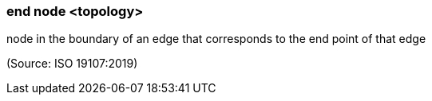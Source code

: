 === end node <topology>

node in the boundary of an edge that corresponds to the end point of that edge

(Source: ISO 19107:2019)

